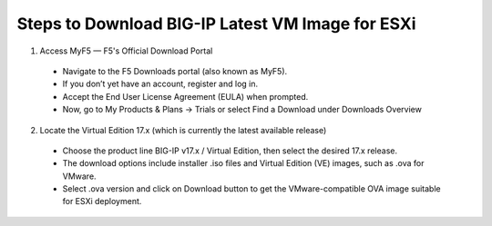 **Steps to Download BIG-IP Latest VM Image for ESXi**
-------------------------

1. Access MyF5 — F5's Official Download Portal

  - Navigate to the F5 Downloads portal (also known as MyF5).

  - If you don’t yet have an account, register and log in.

  - Accept the End User License Agreement (EULA) when prompted.

  - Now, go to My Products & Plans → Trials or select Find a Download under Downloads Overview

  .. image:: ./assets/image6_1_1.png

  .. image:: ./assets/image6_1_2.png

  .. image:: ./assets/image6_1_3.png

2. Locate the Virtual Edition 17.x (which is currently the latest available release)

  - Choose the product line BIG-IP v17.x / Virtual Edition, then select the desired 17.x release.

  - The download options include installer .iso files and Virtual Edition (VE) images, such as .ova for VMware.

  - Select .ova version and click on Download button to get the VMware-compatible OVA image suitable for ESXi deployment.

  .. image:: ./assets/image6_1_4.png
